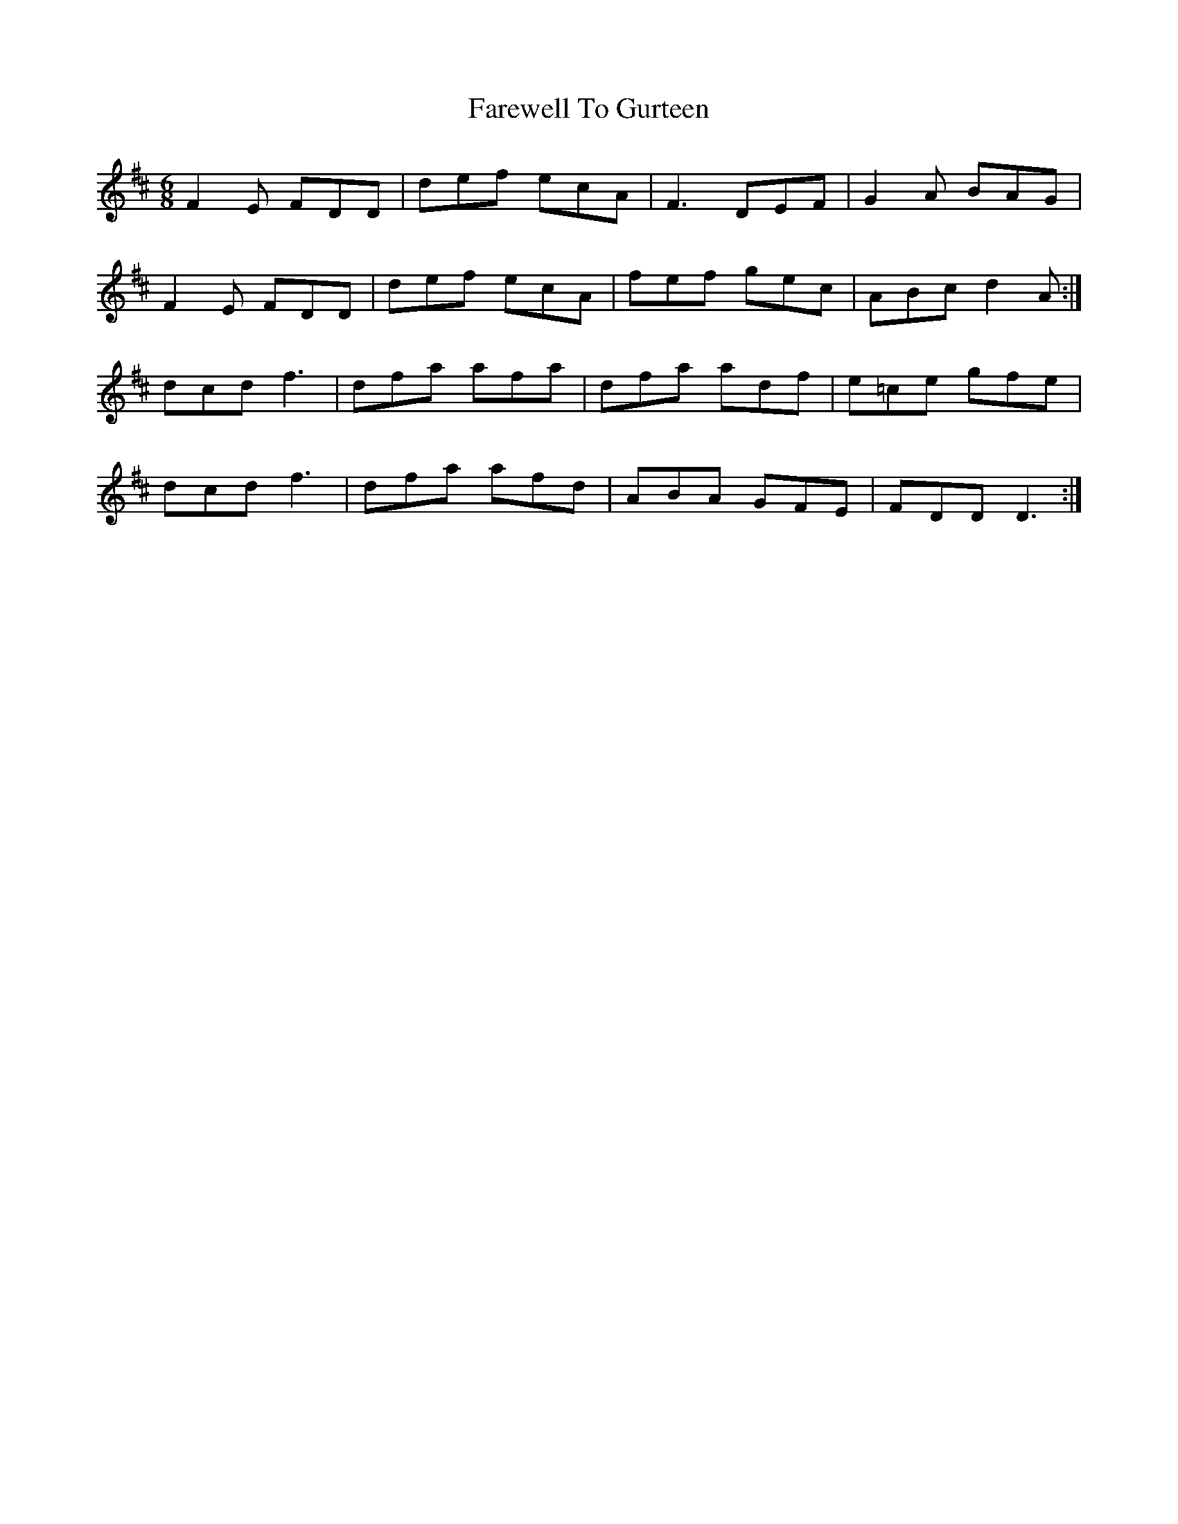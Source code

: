 X: 12512
T: Farewell To Gurteen
R: jig
M: 6/8
K: Dmajor
F2 E FDD|def ecA|F3 DEF|G2A BAG|
F2 E FDD|def ecA|fef gec|ABc d2 A:|
dcd f3|dfa afa|dfa adf|e=ce gfe|
dcd f3|dfa afd|ABA GFE|FDD D3:|

